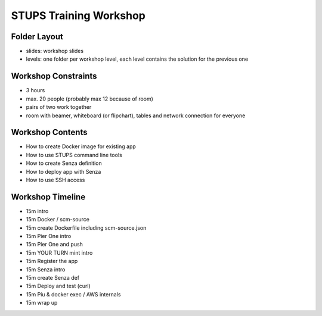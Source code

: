 =======================
STUPS Training Workshop
=======================

Folder Layout
=============

* slides: workshop slides
* levels: one folder per workshop level, each level contains the solution for the previous one

Workshop Constraints
===================

* 3 hours
* max. 20 people (probably max 12 because of room)
* pairs of two work together
* room with beamer, whiteboard (or flipchart), tables and network connection for everyone

Workshop Contents
=================

* How to create Docker image for existing app
* How to use STUPS command line tools
* How to create Senza definition
* How to deploy app with Senza
* How to use SSH access

Workshop Timeline
=================

* 15m intro
* 15m Docker / scm-source
* 15m create Dockerfile including scm-source.json
* 15m Pier One intro

* 15m Pier One and push
* 15m YOUR TURN mint intro
* 15m Register the app
* 15m Senza intro

* 15m create Senza def
* 15m Deploy and test (curl)
* 15m Piu & docker exec / AWS internals
* 15m wrap up
